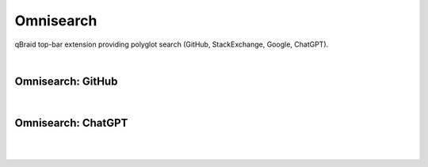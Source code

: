 .. _lab_omnisearch:

Omnisearch
===========

qBraid top-bar extension providing polyglot search (GitHub, StackExchange, Google, ChatGPT).

.. image:: ../_static/omnisearch/omni_launcher.png
    :width: 90%
    :alt: Omnisearch from Launcher
    :target: javascript:void(0);
  
|

Omnisearch: GitHub
^^^^^^^^^^^^^^^^^^^

.. image:: ../_static/omnisearch/omni_github.png
    :width: 90%
    :alt: Omnisearch GitHub integration
    :target: javascript:void(0);
  
|

Omnisearch: ChatGPT
^^^^^^^^^^^^^^^^^^^^^^

.. image:: ../_static/omnisearch/omni_gpt_add.png
    :width: 90%
    :alt: Omnisearch add ChatGPT
    :target: javascript:void(0);
  
|

.. image:: ../_static/omnisearch/omni_gpt_chat.png
    :width: 90%
    :alt: Omnisearch ChatGPT integration
    :target: javascript:void(0);
  
|